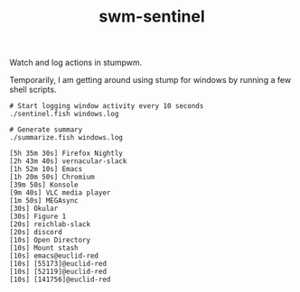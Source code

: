 #+TITLE: swm-sentinel

Watch and log actions in stumpwm.

Temporarily, I am getting around using stump for windows by running a few shell
scripts.

#+begin_src shell :exports both
  # Start logging window activity every 10 seconds
  ./sentinel.fish windows.log
#+end_src

#+begin_src shell :exports both :results output
  # Generate summary
  ./summarize.fish windows.log
#+end_src

#+RESULTS:
#+begin_example
 [5h 35m 30s] Firefox Nightly
 [2h 43m 40s] vernacular-slack
 [1h 52m 10s] Emacs
 [1h 20m 50s] Chromium
 [39m 50s] Konsole
 [9m 40s] VLC media player
 [1m 50s] MEGAsync
 [30s] Okular
 [30s] Figure 1
 [20s] reichlab-slack
 [20s] discord
 [10s] Open Directory
 [10s] Mount stash
 [10s] emacs@euclid-red
 [10s] [55173]@euclid-red
 [10s] [52119]@euclid-red
 [10s] [141756]@euclid-red
#+end_example
